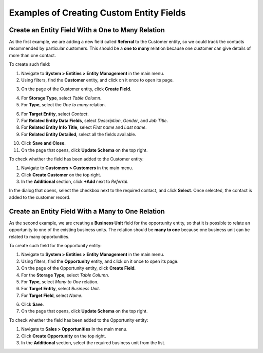 .. _admin-guide-create-entity-fields-example:

Examples of Creating Custom Entity Fields
-----------------------------------------

Create an Entity Field With a One to Many Relation
^^^^^^^^^^^^^^^^^^^^^^^^^^^^^^^^^^^^^^^^^^^^^^^^^^

As the first example, we are adding a new field called **Referral** to the Customer entity, so we could track the contacts recommended by particular customers. This should be a **one to many** relation because one customer can give details of more than one contact.

To create such field:

1. Navigate to **System > Entities > Entity Management** in the main menu.
2. Using filters, find the **Customer** entity, and click on it once to open its page.

.. image:: /user/img/system/entity_management/customer_create_field_example.png
   :alt: Navigating to the customer entity using filters

3. On the page of the Customer entity, click **Create Field**.

.. image:: /user/img/system/entity_management/customer_page_create_field_button.png
   :alt: View the create field button on the customer entity page

4. For **Storage Type**, select *Table Column*.
5. For **Type**, select the *One to many* relation.

.. image:: /user/img/system/entity_management/create_field_basic_properties.png
   :alt: Basic properties available when creating a new field for an entity

6. For **Target Entity**, select *Contact*.
7. For **Related Entity Data Fields**, select *Description*, *Gender*, and *Job Title*.
8. For **Related Entity Info Title**, select *First name* and *Last name*.
9. For **Related Entity Detailed**, select all the fields available.

.. image:: /user/img/system/entity_management/create_field_related_entities.png
   :alt: Selecting the required options

10. Click **Save and Close**.

11. On the page that opens, click **Update Schema** on the top right.

To check whether the field has been added to the Customer entity:

1. Navigate to **Customers > Customers** in the main menu. 
2. Click **Create Customer** on the top right.
3. In the **Additional** section, click **+Add** next to *Referral*.

.. image:: /user/img/system/entity_management/customer_page_referral_entity.png
   :alt: View the +add button in the additional section

In the dialog that opens, select the checkbox next to the required contact, and click **Select**.
Once selected, the contact is added to the customer record.

Create an Entity Field With a Many to One Relation
^^^^^^^^^^^^^^^^^^^^^^^^^^^^^^^^^^^^^^^^^^^^^^^^^^

As the second example, we are creating a **Business Unit** field for the opportunity entity, so that it is possible to relate an opportunity to one of the existing business units. The relation should be **many to one** because one business unit can be related to many opportunities.

To create such field for the opportunity entity:

1. Navigate to **System > Entities > Entity Management** in the main menu.
2. Using filters, find the **Opportunity** entity, and click on it once to open its page.
3. On the page of the Opportunity entity, click **Create Field**.
4. For the **Storage Type**, select *Table Column*.
5. For **Type**, select *Many to One* relation.
6. For **Target Entity**, select *Business Unit*.
7. For **Target Field**, select *Name*.
  
.. image:: /user/img/system/entity_management/example_new_field_bu_to_opportunity.png
   :alt: Settings available in the general information section when creating a new field for an entity

6. Click **Save**.
7. On the page that opens, click **Update Schema** on the top right.

To check whether the field has been added to the Opportunity entity:

1. Navigate to **Sales > Opportunities** in the main menu.
2. Click **Create Opportunity** on the top right.
3. In the **Additional** section, select the required business unit from the list.

.. image:: /user/img/system/entity_management/example_new_field_bu_on_opportunity_page.png
   :alt: Select the required business unit from the list in the additional section

